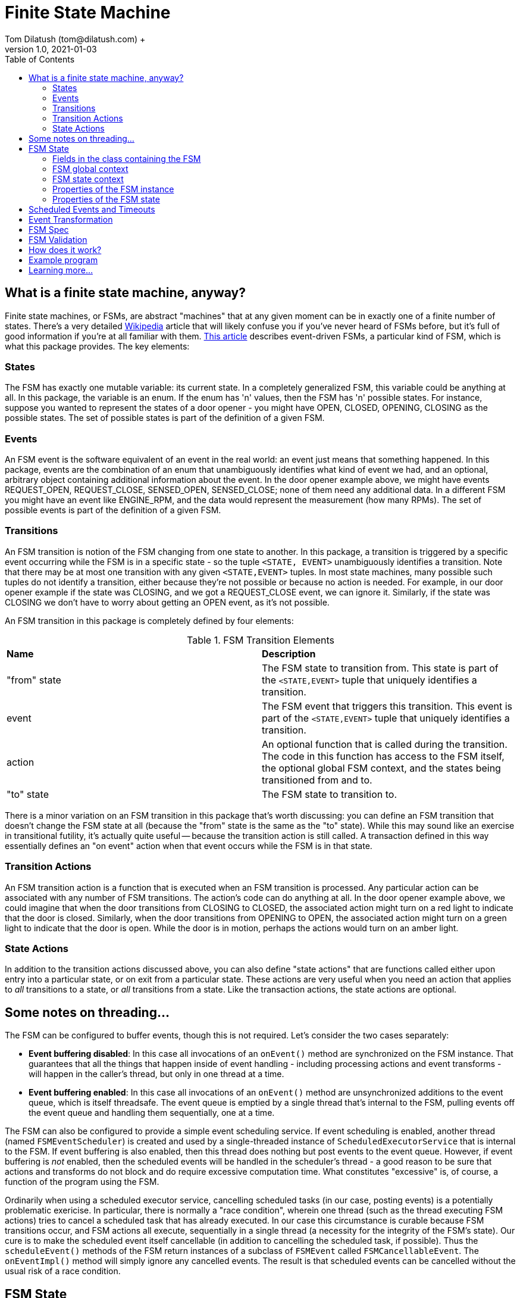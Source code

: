 = Finite State Machine
Tom Dilatush (tom@dilatush.com) +
V1.0, 2021-01-03
:toc:
:toc-placement!:
toc::[]

== What is a finite state machine, anyway?
Finite state machines, or FSMs, are abstract "machines" that at any given moment can be in exactly one of a finite number of states.  There's a very detailed https://en.wikipedia.org/wiki/Finite-state_machine[Wikipedia] article that will likely confuse you if you've never heard of FSMs before, but it's full of good information if you're at all familiar with them.  https://statecharts.github.io/what-is-a-state-machine.html[This article] describes event-driven FSMs, a particular kind of FSM, which is what this package provides.  The key elements:

=== States
The FSM has exactly one mutable variable: its current state.  In a completely generalized FSM, this variable could be anything at all.  In this package, the variable is an enum.  If the enum has 'n' values, then the FSM has 'n' possible states.  For instance, suppose you wanted to represent the states of a door opener - you might have OPEN, CLOSED, OPENING, CLOSING as the possible states.  The set of possible states is part of the definition of a given FSM.

=== Events
An FSM event is the software equivalent of an event in the real world: an event just means that something happened.  In this package, events are the combination of an enum that unambiguously identifies what kind of event we had, and an optional, arbitrary object containing additional information about the event.  In the door opener example above, we might have events REQUEST_OPEN, REQUEST_CLOSE, SENSED_OPEN, SENSED_CLOSE; none of them need any additional data.  In a different FSM you might have an event like ENGINE_RPM, and the data would represent the measurement (how many RPMs).  The set of possible events is part of the definition of a given FSM.

=== Transitions
An FSM transition is notion of the FSM changing from one state to another.  In this package, a transition is triggered by a specific event occurring while the FSM is in a specific state - so the tuple `<STATE, EVENT>` unambiguously identifies a transition.  Note that there may be at most one transition with any given `<STATE,EVENT>` tuples.  In most state machines, many possible such tuples do not identify a transition, either because they're not possible or because no action is needed.  For example, in our door opener example if the state was CLOSING, and we got a REQUEST_CLOSE event, we can ignore it.  Similarly, if the state was CLOSING we don't have to worry about getting an OPEN event, as it's not possible.

An FSM transition in this package is completely defined by four elements:

.FSM Transition Elements
|===
|*Name*|*Description*
|"from" state|The FSM state to transition from.  This state is part of the `<STATE,EVENT>` tuple that uniquely identifies a transition.
|event|The FSM event that triggers this transition.  This event is part of the `<STATE,EVENT>` tuple that uniquely identifies a transition.
|action|An optional function that is called during the transition.  The code in this function has access to the FSM itself, the optional global FSM context, and the states being transitioned from and to.
|"to" state|The FSM state to transition to.
|===

There is a minor variation on an FSM transition in this package that's worth discussing: you can define an FSM transition that doesn't change the FSM state at all (because the "from" state is the same as the "to" state).  While this may sound like an exercise in transitional futility, it's actually quite useful -- because the transition action is still called.  A transaction defined in this way essentially defines an "on event" action when that event occurs while the FSM is in that state.

=== Transition Actions
An FSM transition action is a function that is executed when an FSM transition is processed.  Any particular action can be associated with any number of FSM transitions.  The action's code can do anything at all.  In the door opener example above, we could imagine that when the door transitions from CLOSING to CLOSED, the associated action might turn on a red light to indicate that the door is closed.  Similarly, when the door transitions from OPENING to OPEN, the associated action might turn on a green light to indicate that the door is open.  While the door is in motion, perhaps the actions would turn on an amber light.

=== State Actions
In addition to the transition actions discussed above, you can also define "state actions" that are functions called either upon entry into a particular state, or on exit from a particular state.  These actions are very useful when you need an action that applies to _all_ transitions to a state, or _all_ transitions from a state.  Like the transaction actions, the state actions are optional.

== Some notes on threading...
The FSM can be configured to buffer events, though this is not required.  Let's consider the two cases separately:

* *Event buffering disabled*: In this case all invocations of an `onEvent()` method are synchronized on the FSM instance.  That guarantees that all the things that happen inside of event handling - including processing actions and event transforms - will happen in the caller's thread, but only in one thread at a time.
* *Event buffering enabled*: In this case all invocations of an `onEvent()` method are unsynchronized additions to the event queue, which is itself threadsafe.  The event queue is emptied by a single thread that's internal to the FSM, pulling events off the event queue and handling them sequentially, one at a time.

The FSM can also be configured to provide a simple event scheduling service.  If event scheduling is enabled, another thread (named `FSMEventScheduler`) is created and used by a single-threaded instance of `ScheduledExecutorService` that is internal to the FSM.  If event buffering is also enabled, then this thread does nothing but post events to the event queue.  However, if event buffering is _not_ enabled, then the scheduled events will be handled in the scheduler's thread - a good reason to be sure that actions and transforms do not block and do require excessive computation time.  What constitutes "excessive" is, of course, a function of the program using the FSM.

Ordinarily when using a scheduled executor service, cancelling scheduled tasks (in our case, posting events) is a potentially problematic exericise.  In particular, there is normally a "race condition", wherein one thread (such as the thread executing FSM actions) tries to cancel a scheduled task that has already executed.  In our case this circumstance is curable because FSM transitions occur, and FSM actions all execute, sequentially in a single thread (a necessity for the integrity of the FSM's state).  Our cure is to make the scheduled event itself cancellable (in addition to cancelling the scheduled task, if possible).  Thus the `scheduleEvent()` methods of the FSM return instances of a subclass of `FSMEvent` called `FSMCancellableEvent`.  The `onEventImpl()` method will simply ignore any cancelled events.  The result is that scheduled events can be cancelled without the usual risk of a race condition.

== FSM State
Most real-world implementations of an FSM require some state _other_ than the FSM's state.  The example program included in this package has two classes with FSMs, and one of them (in `EngineController`) has quite a few examples of such state.  For example, it needs to keep track of how many times it has tried to start the engine.  In several other places, it stores an `FSMCancellableEvent` in case the scheduled event in question needs to be cancelled.  In many real-world examples of FSMs, there will be dozens or even hundreds of pieces of state like this that need to be squirreled away somewhere until they're needed.  The FSM package gives you multiple places to do that.  Each of these places has its pros and cons, some of which may simply be matters of the programmer's taste or conventions.  None of them are required, all of them are freely available for you to use, and most of time it makes zero difference to the functioning of the FSM which one you choose.  Here are the mechanisms available to you:

=== Fields in the class containing the FSM
This is perhaps the most straightforward method of all, as it's the usual method of storing state in a Java class.  In the example program, the `EngineController` has a field `engineStartAttempts` that uses this method.  That field is used in two different FSM action methods.

=== FSM global context
The FSM global context is an arbitrary object, specified in the `FSMSpec` used to construct the FSM, that can contain any state you'd like.  The global context is available to any code that has access to the FSM instance (through the `getContext()` method), as well as FSM actions and FSM event transforms.  In the example program, the `EngineController` has an inner class `GlobalContext`, with a field `timeout` that shows this method in use; four different FSM action methods use that field.

=== FSM state context
The FSM state context is quite similar to the FSM global context, except there is a separate FSM state context for each FSM state, and each of these may be a different class (type).  FSM state contexts are accessible to any code that has access to the FSM instance (through the `getStateContext()` method) or the FSM state (through the `context` field).  FSM actions have two FSM state contexts available to them: for the FSM state being transitioned _from_, and the FSM state being transitioned _to_.  FSM event transforms have the FSM state context for the current state available to them.  In the example program, the `EngineController` has an inner class `StoppingContext`, with a field `timeout` that shows this method in use; two different FSM action methods use that field.

=== Properties of the FSM instance
The FSM class contains a `setProperty(name,value)` and `getProperty(name)` that do exactly what they look like they do.  The value of the property can be any object.  You can set and retrieve these properties from any code that has access to the FSM instance.

=== Properties of the FSM state
Each FSM state context can also contain a set of properties.  These properties are accessible through the `setProperty(name,value)` and `getProperty(name)` methods of the `FSMState` class.  They are also accessible from the FSM instance, via the `setProperty(state,name,value)` and `getProperty(state,name)` methods.  In the example program, the `EngineController` has two uses of this method, in the functions `actionInRange()` and `actionOutOfRange`.

== Scheduled Events and Timeouts
_Time_ is very important to many FSMs , especially those used to model things in the real world.  This package provides two closely-related services related to time.  These services are only available if event scheduling is enabled on the FSM instance.

* *Scheduled events*: The `scheduleEvent()` methods of the FSM provide a very simple way to schedule an event to occur at an arbitrary time in the future.  Any FSM event can be scheduled, and any scheduled event may be cancelled at any time prior to it being handled.  Because the FSM guarantees that events are processed one at time, that means that a scheduled event can be cancelled by any transition action or state action with no possibility that the cancellation will "miss".  The cancellation can even happen _after_ the scheduler has queued the event for processing and _still_ you can be certain it was really cancelled.  The `EngineController` in the example program has five different actions where events are scheduled; just look for the `scheduleEvent()` method calls.

* *Timeouts*: These are a particularly common need in many FSM implementations, and this package provides a simple and convenient way to use them.  There are two general scenarios when a timeout is useful.  The first is when you need to limit how long your FSM stays in some particular state.  In our example program, the `EngineController` allows 30 seconds for the engine to stabilize to 1800 RPM - if it takes any longer than that, the controller assumes the engine has failed.  In the transition action `actionStabilize`, the code sets that 30 second timeout by using the `setTimeout()` method on the FSM transition.  That timeout is automagically cancelled by the FSM if the FSM's state changes to _any_ other state.  The `EngineController` code doesn't have to worry about that at all.  The second general scenarios is when you need your FSM to stay in some particular state for a given amount of time.  In our example program, this is true of the `COOLING` state in the `EngineController`, which we need to stay in for 15 seconds, no matter what.  While we didn't use a timeout in that example (because we were showing examples of other FSM features), we _could_ have, and it would have been simpler than the scheduled event the example actually uses.

Under the covers, timeouts are actually implemented with scheduled events.

== Event Transformation

== FSM Spec

== FSM Validation
This package _validates_ the FSM's definition (the states, events, and transition definitions) before it will start up.  If the validation fails, the FSM will not be created.  The validation process checks for the following:

* *Duplicates*: No two transaction definitions may have the same transaction ID.
* *Stuck states*: States that cannot be left, because no transaction definitions includes them as `FROM_STATE`.
* *Isolated states*: States that cannot be entered, because no transaction definition includes them as `TO_STATE`.
* *Unused events*: Events that don't appear as `EVENT` in a transition definition, and also don't appear as an `EVENT` in an event transformation definition.


== How does it work?

....
    config.scenarios = makeMap( {
        interiorOverheatingScenario: {
            tempTest: makeEnabler( "Delay", { "_delay_": 5000, "value": 95.4 })
        }
    });
....


== Example program
Nothing works better for building understanding than an https://github.com/SlightlyLoony/Util/tree/master/src/main/Java/com/dilatush/util/fsm/example[example].  This example program uses two FSMs to implement the controls for a backup generator - the kind you install at your home to provide power if the grid power goes down.  A https://github.com/SlightlyLoony/Util/blob/master/src/main/Java/com/dilatush/util/fsm/example/GeneratorController.java[relatively simple FSM] controls the generator overall, and a https://github.com/SlightlyLoony/Util/blob/master/src/main/Java/com/dilatush/util/fsm/example/EngineController.java[much more complex FSM] controls the propane engine inside the generator.  Most likely you don't have a generator or the requisite electronics lying about to try this out, so we've provided simulators for both the engine and the bits of the generator external to the electronics.  The engine controller FSM contains 7 states with 13 different events, and shows examples of state contexts, timers, and event transforms.  The https://github.com/SlightlyLoony/Util/blob/master/src/main/Java/com/dilatush/util/fsm/example/ExampleTest.java[main class] for the example does very little:

....
public class ExampleTest {
    public static void main( final String[] _args ) throws InterruptedException, IOException {
        GeneratorSim        generator  = new GeneratorSim();
        Engine              engine     = new EngineSim();
        GeneratorController controller = new GeneratorController( generator, engine );
        generator.run();
    }
}
....
Just run that program, and the simulated generator and engine will start up, ready for you to play around with it.  Do a little debugging in the two classes with state machines, and I suspect you'll learn a bit.  One thing worth noting is that _everything_ in the state machine implementations is little bits of code, typically under 10 lines - very easy to understand and think about.  To this author's mind, that's one of the great advantages of FSMs - they naturally divide complex problems that are very hard to wrap your brain around into a series of small -- even _tiny_ -- problems that are quite understandable.

== Learning more...
The code for the FSM implementation can be found https://github.com/SlightlyLoony/Util/tree/master/src/main/Java/com/dilatush/util/fsm[here], and the example code https://github.com/SlightlyLoony/Util/tree/master/src/main/Java/com/dilatush/util/fsm/example[here].
